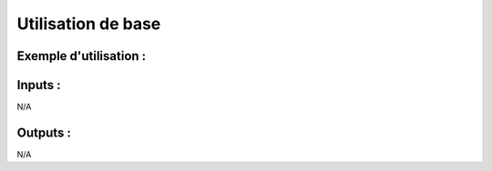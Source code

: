 Utilisation de base
=====================

Exemple d'utilisation :
-----------------------

.. code-block:: bash
        :caption: Module scs_opa_gatekeeper
        :name: Module scs_opa_gatekeeper

             module "scs-opa-gatekeeper" {
                source = "git::https://git.ssqti.ca/scm/infra/terraform-modules.git//src/scs_opa_gatekeeper"
            }

Inputs :
----------

N/A

Outputs :
----------

N/A
